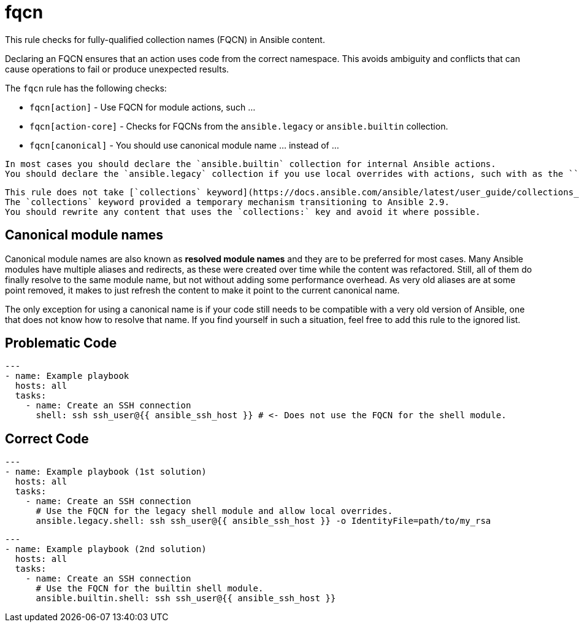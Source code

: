 = fqcn

This rule checks for fully-qualified collection names (FQCN) in Ansible content.

Declaring an FQCN ensures that an action uses code from the correct namespace.
This avoids ambiguity and conflicts that can cause operations to fail or produce unexpected results.

The `fqcn` rule has the following checks:

* `fqcn[action]` - Use FQCN for module actions, such ...
* `fqcn[action-core]` - Checks for FQCNs from the `ansible.legacy` or `ansible.builtin` collection.
* `fqcn[canonical]` - You should use canonical module name ... instead of ...

[,{note}]
----
In most cases you should declare the `ansible.builtin` collection for internal Ansible actions.
You should declare the `ansible.legacy` collection if you use local overrides with actions, such with as the ``shell`` module.
----

[,{warning}]
----
This rule does not take [`collections` keyword](https://docs.ansible.com/ansible/latest/user_guide/collections_using.html#simplifying-module-names-with-the-collections-keyword) into consideration.
The `collections` keyword provided a temporary mechanism transitioning to Ansible 2.9.
You should rewrite any content that uses the `collections:` key and avoid it where possible.
----

== Canonical module names

Canonical module names are also known as *resolved module names* and they
are to be preferred for most cases. Many Ansible modules have multiple aliases
and redirects, as these were created over time while the content was refactored.
Still, all of them do finally resolve to the same module name, but not without
adding some performance overhead. As very old aliases are at some point removed,
it makes to just refresh the content to make it point to the current canonical
name.

The only exception for using a canonical name is if your code still needs to
be compatible with a very old version of Ansible, one that does not know how
to resolve that name. If you find yourself in such a situation, feel free to
add this rule to the ignored list.

== Problematic Code

[,yaml]
----
---
- name: Example playbook
  hosts: all
  tasks:
    - name: Create an SSH connection
      shell: ssh ssh_user@{{ ansible_ssh_host }} # <- Does not use the FQCN for the shell module.
----

== Correct Code

[,yaml]
----
---
- name: Example playbook (1st solution)
  hosts: all
  tasks:
    - name: Create an SSH connection
      # Use the FQCN for the legacy shell module and allow local overrides.
      ansible.legacy.shell: ssh ssh_user@{{ ansible_ssh_host }} -o IdentityFile=path/to/my_rsa
----

[,yaml]
----
---
- name: Example playbook (2nd solution)
  hosts: all
  tasks:
    - name: Create an SSH connection
      # Use the FQCN for the builtin shell module.
      ansible.builtin.shell: ssh ssh_user@{{ ansible_ssh_host }}
----
